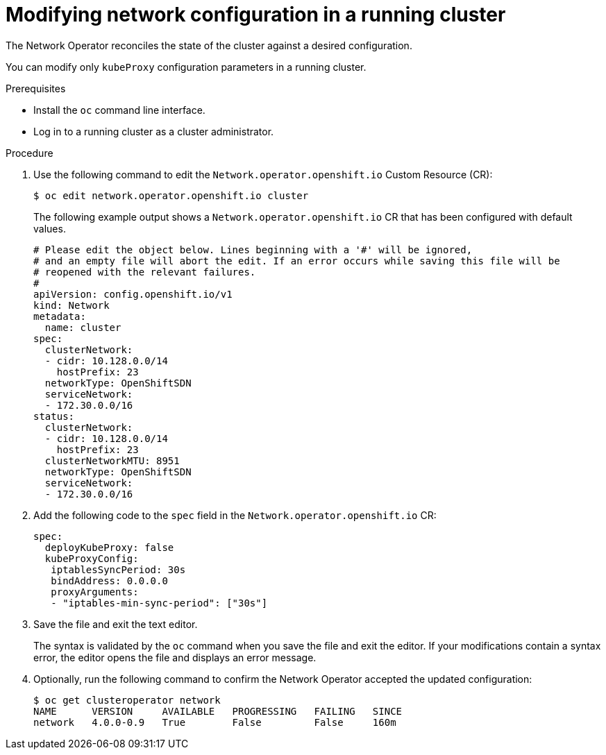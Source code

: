 // Module included in the following assemblies:
// * networking/configuring-network-operator.adoc

////
TODO

This may be two assemblies for additionalNetworks and kubeProxy respectively
////

[id="network-modifying-config-{context}"]
= Modifying network configuration in a running cluster

The Network Operator reconciles the state of the cluster against a desired
configuration.

// "You can also create new additionalNetworks"
You can modify only `kubeProxy` configuration parameters in a running cluster.

.Prerequisites

* Install the `oc` command line interface.
* Log in to a running cluster as a cluster administrator.

.Procedure

. Use the following command to edit the `Network.operator.openshift.io` Custom
Resource (CR):
+
----
$ oc edit network.operator.openshift.io cluster
----
+
The following example output shows a `Network.operator.openshift.io` CR that has
been configured with default values.
+
[source,yaml]
----
# Please edit the object below. Lines beginning with a '#' will be ignored,
# and an empty file will abort the edit. If an error occurs while saving this file will be
# reopened with the relevant failures.
#
apiVersion: config.openshift.io/v1
kind: Network
metadata:
  name: cluster
spec:
  clusterNetwork:
  - cidr: 10.128.0.0/14
    hostPrefix: 23
  networkType: OpenShiftSDN
  serviceNetwork:
  - 172.30.0.0/16
status:
  clusterNetwork:
  - cidr: 10.128.0.0/14
    hostPrefix: 23
  clusterNetworkMTU: 8951
  networkType: OpenShiftSDN
  serviceNetwork:
  - 172.30.0.0/16
----

. Add the following code to the `spec` field in the
`Network.operator.openshift.io` CR:
+
[source,yaml]
----
spec:
  deployKubeProxy: false
  kubeProxyConfig:
   iptablesSyncPeriod: 30s
   bindAddress: 0.0.0.0
   proxyArguments:
   - "iptables-min-sync-period": ["30s"]
----

. Save the file and exit the text editor.
+
The syntax is validated by the `oc` command when you save the file and exit the
editor. If your modifications contain a syntax error, the editor opens the file
and displays an error message.

. Optionally, run the following command to confirm the Network Operator accepted
the updated configuration:
+
----
$ oc get clusteroperator network
NAME      VERSION     AVAILABLE   PROGRESSING   FAILING   SINCE
network   4.0.0-0.9   True        False         False     160m
----
